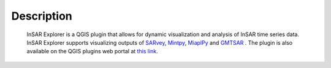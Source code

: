 

Description
***********

    InSAR Explorer is a QGIS plugin that allows for dynamic visualization and analysis of InSAR time series data.
    InSAR Explorer supports visualizing outputs of
    `SARvey <https://github.com/luhipi/sarvey>`_,
    `Mintpy <https://github.com/insarlab/MintPy>`_,
    `MiaplPy <https://github.com/insarlab/MiaplPy>`_
    and `GMTSAR <https://topex.ucsd.edu/gmtsar/>`_
    .
    The plugin is also available on the QGIS plugins web portal at `this link <https://plugins.qgis.org/plugins/insar_explorer-dev/>`_.
